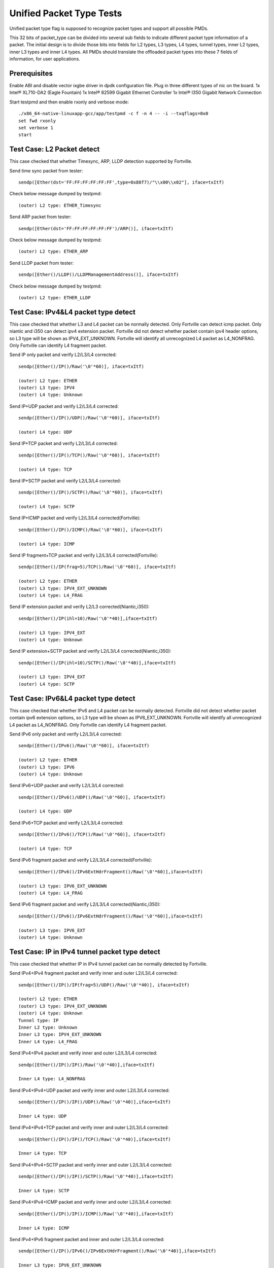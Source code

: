 .. Copyright (c) <2015-2017>, Intel Corporation
   All rights reserved.

   Redistribution and use in source and binary forms, with or without
   modification, are permitted provided that the following conditions
   are met:

   - Redistributions of source code must retain the above copyright
     notice, this list of conditions and the following disclaimer.

   - Redistributions in binary form must reproduce the above copyright
     notice, this list of conditions and the following disclaimer in
     the documentation and/or other materials provided with the
     distribution.

   - Neither the name of Intel Corporation nor the names of its
     contributors may be used to endorse or promote products derived
     from this software without specific prior written permission.

   THIS SOFTWARE IS PROVIDED BY THE COPYRIGHT HOLDERS AND CONTRIBUTORS
   "AS IS" AND ANY EXPRESS OR IMPLIED WARRANTIES, INCLUDING, BUT NOT
   LIMITED TO, THE IMPLIED WARRANTIES OF MERCHANTABILITY AND FITNESS
   FOR A PARTICULAR PURPOSE ARE DISCLAIMED. IN NO EVENT SHALL THE
   COPYRIGHT OWNER OR CONTRIBUTORS BE LIABLE FOR ANY DIRECT, INDIRECT,
   INCIDENTAL, SPECIAL, EXEMPLARY, OR CONSEQUENTIAL DAMAGES
   (INCLUDING, BUT NOT LIMITED TO, PROCUREMENT OF SUBSTITUTE GOODS OR
   SERVICES; LOSS OF USE, DATA, OR PROFITS; OR BUSINESS INTERRUPTION)
   HOWEVER CAUSED AND ON ANY THEORY OF LIABILITY, WHETHER IN CONTRACT,
   STRICT LIABILITY, OR TORT (INCLUDING NEGLIGENCE OR OTHERWISE)
   ARISING IN ANY WAY OUT OF THE USE OF THIS SOFTWARE, EVEN IF ADVISED
   OF THE POSSIBILITY OF SUCH DAMAGE.

=========================
Unified Packet Type Tests
=========================

Unified packet type flag is supposed to recognize packet types and support all
possible PMDs.

This 32 bits of packet_type can be divided into several sub fields to
indicate different packet type information of a packet. The initial design
is to divide those bits into fields for L2 types, L3 types, L4 types, tunnel
types, inner L2 types, inner L3 types and inner L4 types. All PMDs should
translate the offloaded packet types into these 7 fields of information, for
user applications.

Prerequisites
=============

Enable ABI and disable vector ixgbe driver in dpdk configuration file.
Plug in three different types of nic on the board.
1x Intel® XL710-DA2 (Eagle Fountain)
1x Intel® 82599 Gigabit Ethernet Controller
1x Intel® I350 Gigabit Network Connection

Start testpmd and then enable rxonly and verbose mode::

    ./x86_64-native-linuxapp-gcc/app/testpmd -c f -n 4 -- -i --txqflags=0x0
    set fwd rxonly
    set verbose 1
    start

Test Case: L2 Packet detect
===========================

This case checked that whether Timesync, ARP, LLDP detection supported by
Fortville.

Send time sync packet from tester::

    sendp([Ether(dst='FF:FF:FF:FF:FF:FF',type=0x88f7)/"\\x00\\x02"], iface=txItf)

Check below message dumped by testpmd::

    (outer) L2 type: ETHER_Timesync

Send ARP packet from tester::

    sendp([Ether(dst='FF:FF:FF:FF:FF:FF')/ARP()], iface=txItf)

Check below message dumped by testpmd::

    (outer) L2 type: ETHER_ARP

Send LLDP packet from tester::

    sendp([Ether()/LLDP()/LLDPManagementAddress()], iface=txItf)

Check below message dumped by testpmd::

    (outer) L2 type: ETHER_LLDP

Test Case: IPv4&L4 packet type detect
=====================================

This case checked that whether L3 and L4 packet can be normally detected.
Only Fortville can detect icmp packet.
Only niantic and i350 can detect ipv4 extension packet.
Fortville did not detect whether packet contain ipv4 header options, so L3
type will be shown as IPV4_EXT_UNKNOWN.
Fortville will identify all unrecognized L4 packet as L4_NONFRAG.
Only Fortville can identify L4 fragment packet.

Send IP only packet and verify L2/L3/L4 corrected::

    sendp([Ether()/IP()/Raw('\0'*60)], iface=txItf)

    (outer) L2 type: ETHER
    (outer) L3 type: IPV4
    (outer) L4 type: Unknown

Send IP+UDP packet and verify L2/L3/L4 corrected::

    sendp([Ether()/IP()/UDP()/Raw('\0'*60)], iface=txItf)

    (outer) L4 type: UDP

Send IP+TCP packet and verify L2/L3/L4 corrected::

    sendp([Ether()/IP()/TCP()/Raw('\0'*60)], iface=txItf)

    (outer) L4 type: TCP

Send IP+SCTP packet and verify L2/L3/L4 corrected::

    sendp([Ether()/IP()/SCTP()/Raw('\0'*60)], iface=txItf)

    (outer) L4 type: SCTP

Send IP+ICMP packet and verify L2/L3/L4 corrected(Fortville)::

    sendp([Ether()/IP()/ICMP()/Raw('\0'*60)], iface=txItf)

    (outer) L4 type: ICMP

Send IP fragment+TCP packet and verify L2/L3/L4 corrected(Fortville)::

    sendp([Ether()/IP(frag=5)/TCP()/Raw('\0'*60)], iface=txItf)

    (outer) L2 type: ETHER
    (outer) L3 type: IPV4_EXT_UNKNOWN
    (outer) L4 type: L4_FRAG

Send IP extension packet and verify L2/L3 corrected(Niantic,i350)::

    sendp([Ether()/IP(ihl=10)/Raw('\0'*40)],iface=txItf)

    (outer) L3 type: IPV4_EXT
    (outer) L4 type: Unknown

Send IP extension+SCTP packet and verify L2/L3/L4 corrected(Niantic,i350)::

    sendp([Ether()/IP(ihl=10)/SCTP()/Raw('\0'*40)],iface=txItf)

    (outer) L3 type: IPV4_EXT
    (outer) L4 type: SCTP

Test Case: IPv6&L4 packet type detect
=====================================

This case checked that whether IPv6 and L4 packet can be normally detected.
Fortville did not detect whether packet contain ipv6 extension options, so L3
type will be shown as IPV6_EXT_UNKNOWN.
Fortville will identify all unrecognized L4 packet as L4_NONFRAG.
Only Fortville can identify L4 fragment packet.

Send IPv6 only packet and verify L2/L3/L4 corrected::

    sendp([Ether()/IPv6()/Raw('\0'*60)], iface=txItf)

    (outer) L2 type: ETHER
    (outer) L3 type: IPV6
    (outer) L4 type: Unknown

Send IPv6+UDP packet and verify L2/L3/L4 corrected::

    sendp([Ether()/IPv6()/UDP()/Raw('\0'*60)], iface=txItf)

    (outer) L4 type: UDP

Send IPv6+TCP packet and verify L2/L3/L4 corrected::

    sendp([Ether()/IPv6()/TCP()/Raw('\0'*60)], iface=txItf)

    (outer) L4 type: TCP

Send IPv6 fragment packet and verify L2/L3/L4 corrected(Fortville)::

    sendp([Ether()/IPv6()/IPv6ExtHdrFragment()/Raw('\0'*60)],iface=txItf)

    (outer) L3 type: IPV6_EXT_UNKNOWN
    (outer) L4 type: L4_FRAG

Send IPv6 fragment packet and verify L2/L3/L4 corrected(Niantic,i350)::

    sendp([Ether()/IPv6()/IPv6ExtHdrFragment()/Raw('\0'*60)],iface=txItf)

    (outer) L3 type: IPV6_EXT
    (outer) L4 type: Unknown

Test Case: IP in IPv4 tunnel packet type detect
===============================================

This case checked that whether IP in IPv4 tunnel packet can be normally
detected by Fortville.

Send IPv4+IPv4 fragment packet and verify inner and outer L2/L3/L4 corrected::

    sendp([Ether()/IP()/IP(frag=5)/UDP()/Raw('\0'*40)], iface=txItf)

    (outer) L2 type: ETHER
    (outer) L3 type: IPV4_EXT_UNKNOWN
    (outer) L4 type: Unknown
    Tunnel type: IP
    Inner L2 type: Unknown
    Inner L3 type: IPV4_EXT_UNKNOWN
    Inner L4 type: L4_FRAG

Send IPv4+IPv4 packet and verify inner and outer L2/L3/L4 corrected::

    sendp([Ether()/IP()/IP()/Raw('\0'*40)],iface=txItf)

    Inner L4 type: L4_NONFRAG

Send IPv4+IPv4+UDP packet and verify inner and outer L2/L3/L4 corrected::

    sendp([Ether()/IP()/IP()/UDP()/Raw('\0'*40)],iface=txItf)

    Inner L4 type: UDP

Send IPv4+IPv4+TCP packet and verify inner and outer L2/L3/L4 corrected::

    sendp([Ether()/IP()/IP()/TCP()/Raw('\0'*40)],iface=txItf)

    Inner L4 type: TCP

Send IPv4+IPv4+SCTP packet and verify inner and outer L2/L3/L4 corrected::

    sendp([Ether()/IP()/IP()/SCTP()/Raw('\0'*40)],iface=txItf)

    Inner L4 type: SCTP

Send IPv4+IPv4+ICMP packet and verify inner and outer L2/L3/L4 corrected::

    sendp([Ether()/IP()/IP()/ICMP()/Raw('\0'*40)],iface=txItf)

    Inner L4 type: ICMP

Send IPv4+IPv6 fragment packet and inner and outer L2/L3/L4 corrected::

    sendp([Ether()/IP()/IPv6()/IPv6ExtHdrFragment()/Raw('\0'*40)],iface=txItf)

    Inner L3 type: IPV6_EXT_UNKNOWN
    Inner L4 type: L4_FRAG

Send IPv4+IPv6 packet and verify inner and outer L2/L3/L4 corrected::

    sendp([Ether()/IP()/IPv6()/Raw('\0'*40)],iface=txItf)

    Inner L4 type: L4_NONFRAG

Send IPv4+IPv6+UDP packet and verify inner and outer L2/L3/L4 corrected::

    sendp([Ether()/IP()/IPv6()/UDP()/Raw('\0'*40)],iface=txItf)

    Inner L4 type: UDP

Send IPv4+IPv6+TCP packet and verify inner and outer L2/L3/L4 corrected::

    sendp([Ether()/IP()/IPv6()/TCP()/Raw('\0'*40)],iface=txItf)

    Inner L4 type: TCP

Send IPv4+IPv6+SCTP packet and verify inner and outer L2/L3/L4 corrected::

    sendp([Ether()/IP()/IPv6(nh=132)/SCTP()/Raw('\0'*40)],iface=txItf)

    Inner L4 type: SCTP

Send IPv4+IPv6+ICMP packet and verify inner and outer L2/L3/L4 corrected::

    sendp([Ether()/IP()/IPv6(nh=58)/ICMP()/Raw('\0'*40)],iface=txItf)

    Inner L4 type: ICMP

Test Case: IPv6 in IPv4 tunnel packet type detect by niantic and i350
=====================================================================

This case checked that whether IPv4 in IPv6 tunnel packet can be normally
detected by Niantic and i350.

Send IPv4+IPv6 packet and verify inner and outer L2/L3/L4 corrected::

    sendp([Ether()/IP()/IPv6()/Raw('\0'*40)], iface=txItf)

    (outer) L2 type: ETHER
    (outer) L3 type: IPV4
    (outer) L4 type: Unknown
    Tunnel type: IP
    Inner L2 type: Unknown
    Inner L3 type: IPV6
    Inner L4 type: Unknown

Send IPv4+IPv6_EXT packet and verify inner and outer L2/L3/L4 corrected::

    sendp([Ether()/IP()/IPv6()/IPv6ExtHdrRouting()/Raw('\0'*40)], iface=txItf)

    Inner L3 type: IPV6_EXT

Send IPv4+IPv6+UDP packet and verify inner and outer L2/L3/L4 corrected::

    sendp([Ether()/IP()/IPv6()/UDP()/Raw('\0'*40)], iface=txItf)

    Inner L4 type: UDP

Send IPv4+IPv6+TCP packet and verify inner and outer L2/L3/L4 corrected::

    sendp([Ether()/IP()/IPv6()/TCP()/Raw('\0'*40)], iface=txItf)

    Inner L4 type: TCP

Send IPv4+IPv6_EXT+UDP packet and verify inner and outer L2/L3/L4 corrected::

    sendp([Ether()/IP()/IPv6()/IPv6ExtHdrRouting()/UDP()/Raw('\0'*40)],
    iface=txItf)

    Inner L3 type: IPV6_EXT
    Inner L4 type: UDP

Send IPv4+IPv6_EXT+TCP packet and verify inner and outer L2/L3/L4 corrected::

    sendp([Ether()/IP()/IPv6()/IPv6ExtHdrRouting()/TCP()/Raw('\0'*40)],
    iface=txItf)

    Inner L3 type: IPV6_EXT
    Inner L4 type: TCP


Test Case: IP in IPv6 tunnel packet type detect
===============================================

This case checked that whether IP in IPv6 tunnel packet can be normally
detected by Fortville.

Send IPv4+IPv4 fragment packet and verify inner and outer L2/L3/L4 corrected::

    sendp([Ether()/IP()/IP(frag=5)/UDP()/Raw('\0'*40)],iface=txItf)

    (outer) L2 type: ETHER
    (outer) L3 type: IPV4_EXT_UNKNOWN
    (outer) L4 type: Unknown
    Tunnel type: IP
    Inner L2 type: Unknown
    Inner L3 type: IPV4_EXT_UNKNOWN
    Inner L4 type: L4_FRAG

Send IPv4+IPv4 packet and verify inner and outer L2/L3/L4 corrected::

    sendp([Ether()/IP()/IP()/Raw('\0'*40)],iface=txItf)

    Inner L4 type: L4_NONFRAG

Send IPv4+IPv4+UDP packet and verify inner and outer L2/L3/L4 corrected::

    sendp([Ether()/IP()/IP()/UDP()/Raw('\0'*40)],iface=txItf)

    Inner L4 type: UDP

Send IPv4+IPv4+TCP packet and verify inner and outer L2/L3/L4 corrected::

    sendp([Ether()/IP()/IP()/TCP()/Raw('\0'*40)],iface=txItf)

    Inner L4 type: TCP

Send IPv4+IPv4+SCTP packet and verify inner and outer L2/L3/L4 corrected::

    sendp([Ether()/IP()/IP()/SCTP()/Raw('\0'*40)],iface=txItf)

    Inner L4 type: SCTP

Send IPv4+IPv4+ICMP packet and verify inner and outer L2/L3/L4 corrected::

    sendp([Ether()/IP()/IP()/ICMP()/Raw('\0'*40)],iface=txItf)

    Inner L4 type: ICMP

Send IPv4+IPv6 fragment packet and verify inner and outer L2/L3/L4 corrected::

    sendp([Ether()/IP()/IPv6()/IPv6ExtHdrFragment()/Raw('\0'*40)],
    iface=txItf)

    Inner L3 type: IPV6_EXT_UNKNOWN
    Inner L4 type: L4_FRAG

Send IPv4+IPv6 packet and verify inner and outer L2/L3/L4 corrected::

    sendp([Ether()/IP()/IPv6()/Raw('\0'*40)], iface=txItf)

    Inner L4 type: L4_NONFRAG

Send IPv4+IPv6+UDP packet and verify inner and outer L2/L3/L4 corrected::

    sendp([Ether()/IP()/IPv6()/UDP()/Raw('\0'*40)], iface=txItf)

    Inner L4 type: UDP

Send IPv4+IPv6+TCP packet and verify inner and outer L2/L3/L4 corrected::

    sendp([Ether()/IP()/IPv6()/TCP()/Raw('\0'*40)], iface=txItf)

    Inner L4 type: TCP

Send IPv4+IPv6+SCTP packet and verify inner and outer L2/L3/L4 corrected::

    sendp([Ether()/IP()/IPv6(nh=132)/SCTP()/Raw('\0'*40)], iface=txItf)

    Inner L4 type: SCTP

Send IPv4+IPv6+ICMP packet and verify inner and outer L2/L3/L4 corrected::

    sendp([Ether()/IP()/IPv6(nh=58)/ICMP()/Raw('\0'*40)], iface=txItf)

    Inner L4 type: ICMP


Test Case: NVGRE tunnel packet type detect
==========================================

This case checked that whether NVGRE tunnel packet can be normally detected
by Fortville.
Fortville did not distinguish GRE/Teredo/Vxlan packets, all those types will
be displayed as GRENAT.

Send IPv4+NVGRE fragment packet and verify inner and outer L2/L3/L4
corrected::

    sendp([Ether()/IP()/NVGRE()/Ether()/IP(frag=5)/Raw('\0'*40)],
    iface=txItf)

    (outer) L2 type: ETHER
    (outer) L3 type: IPV4_EXT_UNKNOWN
    (outer) L4 type: Unknown
    Tunnel type: GRENAT
    Inner L2 type: ETHER
    Inner L3 type: IPV4_EXT_UNKNOWN
    Inner L4 type: L4_FRAG


Send IPV4+NVGRE+MAC packet and verify inner and outer L2/L3/L4 corrected::

    sendp([Ether()/IP()/NVGRE()/Ether()/IP()/Raw('\0'*40)],
    iface=txItf)

    Inner L4 type: L4_NONFRAG

Send IPv4+NVGRE+MAC_VLAN packet and verify inner and outer L2/L3/L4
corrected::

    sendp([Ether()/IP()/NVGRE()/Ether()/Dot1Q()/Raw('\0'*40)], iface=txItf)

    Inner L2 type: ETHER_VLAN
    Inner L4 type: Unknown

Send IPv4+NVGRE+MAC_VLAN+IPv4 fragment packet and verify inner and outer
L2/L3/L4 corrected::

    sendp([Ether()/IP()/NVGRE()/Ether()/Dot1Q()/IP(frag=5)/Raw('\0'*40)],
    iface=txItf)

    Inner L3 type: IPV4_EXT_UNKNOWN
    Inner L4 type: L4_FRAG

Send IPv4+NVGRE+MAC_VLAN+IPv4 packet and verify inner and outer L2/L3/L4
corrected::

    sendp([Ether()/IP()/NVGRE()/Ether()/Dot1Q()/IP()/Raw('\0'*40)],
    iface=txItf)

    Inner L4 type: L4_NONFRAG

Send IPv4+NVGRE+MAC_VLAN+IPv4+UDP packet and verify inner and outer L2/L3/L4
corrected::

    sendp([Ether()/IP()/NVGRE()/Ether()/Dot1Q()/IP()/UDP()/Raw('\0'*40)],
    iface=txItf)

    Inner L4 type: UDP

Send IPv4+NVGRE+MAC_VLAN+IPv4+TCP packet and verify inner and outer L2/L3/L4
corrected::

    sendp([Ether()/IP()/NVGRE()/Ether()/Dot1Q()/IP()/TCP()/Raw('\0'*40)],
    iface=txItf)
    Inner L4 type: TCP

Send IPv4+NVGRE+MAC_VLAN+IPv4+SCTP packet and verify inner and outer L2/L3/L4
corrected::

    sendp([Ether()/IP()/NVGRE()/Ether()/Dot1Q()/IP()/SCTP()/Raw('\0'*40)],
    iface=txItf)
    Inner L4 type: SCTP

Send IPv4+NVGRE+MAC_VLAN+IPv4+ICMP packet and verify inner and outer L2/L3/L4
corrected::

    sendp([Ether()/IP()/NVGRE()/Ether()/Dot1Q()/IP()/ICMP()/Raw('\0'*40)],
    iface=txItf)
    Inner L4 type: ICMP

Send IPv4+NVGRE+MAC_VLAN+IPv6+IPv6 fragment acket and verify inner and outer
L2/L3/L4 corrected::

    sendp([Ether()/IP()/NVGRE()/Ether()/Dot1Q()/IPv6()/IPv6ExtHdrFragment()/
    Raw('\0'*40)], iface=txItf)

    Inner L3 type: IPV6_EXT_UNKOWN
    Inner L4 type: L4_FRAG

Send IPv4+NVGRE+MAC_VLAN+IPv6 packet and verify inner and outer L2/L3/L4
corrected::

    sendp([Ether()/IP()/NVGRE()/Ether()/Dot1Q()/IPv6()/Raw('\0'*40)],
    iface=txItf)

    Inner L4 type: L4_NONFRAG

Send IPv4+NVGRE+MAC_VLAN+IPv6+UDP packet and verify inner and outer L2/L3/L4
corrected::

    sendp([Ether()/IP()/NVGRE()/Ether()/Dot1Q()/IPv6()/UDP()/Raw('\0'*40)],
    iface=txItf)

    Inner L4 type: UDP

Send IPv4+NVGRE+MAC_VLAN+IPv6+TCP packet and verify inner and outer L2/L3/L4
corrected::

    sendp([Ether()/IP()/NVGRE()/Ether()/Dot1Q()/IPv6()/TCP()/Raw('\0'*40)],
    iface=txItf)

    Inner L4 type: TCP

Send IPv4+NVGRE+MAC_VLAN+IPv6+SCTP packet and verify inner and outer L2/L3/L4
corrected::

    sendp([Ether()/IP()/NVGRE()/Ether()/Dot1Q()/IPv6(nh=132)/SCTP()/
    Raw('\0'*40)],iface=txItf)

    Inner L4 type: SCTP

Send IPv4+NVGRE+MAC_VLAN+IPv6+ICMP packet and verify inner and outer L2/L3/L4
corrected::

    sendp([Ether()/IP()/NVGRE()/Ether()/Dot1Q()/IPv6(nh=58)/ICMP()/
    Raw('\0'*40)],iface=txItf)

    Inner L4 type: ICMP

Test Case: NVGRE in IPv6 tunnel packet type detect
==================================================

This case checked that whether NVGRE in IPv6 tunnel packet can be normally
detected by Fortville.
Fortville did not distinguish GRE/Teredo/Vxlan packets, all those types will
be displayed as GRENAT.

Send IPV6+NVGRE+MAC packet and verify inner and outer L2/L3/L4 corrected::

    sendp([Ether()/IPv6(nh=47)/NVGRE()/Ether()/Raw('\0'*18)], iface=txItf)

    (outer) L2 type: ETHER
    (outer) L3 type: IPV6_EXT_UNKNOWN
    (outer) L4 type: Unknown
    Tunnel type: GRENAT
    Inner L2 type: ETHER
    Inner L3 type: Unknown
    Inner L4 type: Unknown

Send IPV6+NVGRE+MAC+IPv4 fragment packet and verify inner and outer L2/L3/L4
corrected::

    sendp([Ether()/IPv6(nh=47)/NVGRE()/Ether()/IP(frag=5)/Raw('\0'*40)],
    iface=txItf)

    Inner L3 type: IPV4_EXT_UNKNOWN
    Inner L4 type: L4_FRAG

Send IPV6+NVGRE+MAC+IPv4 packet and verify inner and outer L2/L3/L4
corrected::

    sendp([Ether()/IPv6(nh=47)/NVGRE()/Ether()/IP()/Raw('\0'*40)],
    iface=txItf)

    Inner L4 type: L4_NONFRAG

Send IPV6+NVGRE+MAC+IPv4+UDP packet and verify inner and outer L2/L3/L4
corrected::

    sendp([Ether()/IPv6(nh=47)/NVGRE()/Ether()/IP()/UDP()/Raw('\0'*40)],
    iface=txItf)

    Inner L4 type: UDP

Send IPV6+NVGRE+MAC+IPv4+TCP packet and verify inner and outer L2/L3/L4
corrected::

    sendp([Ether()/IPv6(nh=47)/NVGRE()/Ether()/IP()/TCP()/Raw('\0'*40)],
    iface=txItf)

    Inner L4 type: TCP

Send IPV6+NVGRE+MAC+IPv4+SCTP packet and verify inner and outer L2/L3/L4
corrected::

    sendp([Ether()/IPv6(nh=47)/NVGRE()/Ether()/IP()/SCTP()/Raw('\0'*40)],
    iface=txItf)

    Inner L4 type: SCTP

Send IPV6+NVGRE+MAC+IPv4+ICMP packet and verify inner and outer L2/L3/L4
corrected::

    sendp([Ether()/IPv6(nh=47)/NVGRE()/Ether()/IP()/ICMP()/Raw('\0'*40)],
    iface=txItf)

    Inner L4 type: ICMP

Send IPV6+NVGRE+MAC+IPv6 fragment packet and verify inner and outer L2/L3/L4
corrected::

    sendp([Ether()/IPv6(nh=47)/NVGRE()/Ether()/IPv6()/IPv6ExtHdrFragment()
    /Raw('\0'*40)],iface=txItf)

    Inner L3 type: IPV6_EXT_UNKOWN
    Inner L4 type: L4_FRAG

Send IPV6+NVGRE+MAC+IPv6 packet and verify inner and outer L2/L3/L4
corrected::

    sendp([Ether()/IPv6(nh=47)/NVGRE()/Ether()/IPv6()/Raw('\0'*40)],
    iface=txItf)

    Inner L4 type: L4_NONFRAG

Send IPV6+NVGRE+MAC+IPv6+UDP packet and verify inner and outer L2/L3/L4
corrected::

    sendp([Ether()/IPv6(nh=47)/NVGRE()/Ether()/IPv6()/UDP()/Raw('\0'*40)],
    iface=txItf)

    Inner L4 type: UDP

Send IPV6+NVGRE+MAC+IPv6+TCP packet and verify inner and outer L2/L3/L4
corrected::

    sendp([Ether()/IPv6(nh=47)/NVGRE()/Ether()/IPv6()/TCP()/Raw('\0'*40)],
    iface=txItf)

    Inner L4 type: TCP

Send IPV6+NVGRE+MAC+IPv6+SCTP packet and verify inner and outer L2/L3/L4
corrected::

    sendp([Ether()/IPv6(nh=47)/NVGRE()/Ether()/IPv6(nh=132)/SCTP()/
    Raw('\0'*40)], iface=txItf)

    Inner L4 type: SCTP

Send IPV6+NVGRE+MAC+IPv6+ICMP packet and verify inner and outer L2/L3/L4
corrected::

    sendp([Ether()/IPv6(nh=47)/NVGRE()/Ether()/IPv6(nh=58)/ICMP()/
    Raw('\0'*40)], iface=txItf)

    Inner L4 type: ICMP

Send IPV6+NVGRE+MAC_VLAN+IPv4 fragment packet and inner and outer L2/L3/L4
corrected::

    sendp([Ether()/IPv6(nh=47)/NVGRE()/Ether()/Dot1Q()/IP(frag=5)/
    Raw('\0'*40)], iface=txItf)

    Inner L2 type: ETHER_VLAN
    Inner L3 type: IPV4_EXT_UNKNOWN
    Inner L4 type: L4_FRAG

Send IPV6+NVGRE+MAC_VLAN+IPv4 packet and verify inner and outer L2/L3/L4
corrected::

    sendp([Ether()/IPv6(nh=47)/NVGRE()/Ether()/Dot1Q()/IP()/
    Raw('\0'*40)], iface=txItf)

    Inner L4 type: L4_NONFRAG

Send IPV6+NVGRE+MAC_VLAN+IPv4+UDP packet and verify inner and outer L2/L3/L4
corrected::

    sendp([Ether()/IPv6(nh=47)/NVGRE()/Ether()/Dot1Q()/IP()/UDP()/
    Raw('\0'*40)], iface=txItf)

    Inner L4 type: UDP

Send IPV6+NVGRE+MAC_VLAN+IPv4+TCP packet and verify inner and outer L2/L3/L4
corrected::

    sendp([Ether()/IPv6(nh=47)/NVGRE()/Ether()/Dot1Q()/IP()/TCP()/
    Raw('\0'*40)], iface=txItf)

    Inner L4 type: TCP

Send IPV6+NVGRE+MAC_VLAN+IPv4+SCTP packet and verify inner and outer L2/L3/L4
corrected::

    sendp([Ether()/IPv6(nh=47)/NVGRE()/Ether()/Dot1Q()/IP()/SCTP()/
    Raw('\0'*40)], iface=txItf)

    Inner L4 type: SCTP

Send IPV6+NVGRE+MAC_VLAN+IPv4+ICMP packet and verify inner and outer L2/L3/L4
corrected::

    sendp([Ether()/IPv6(nh=47)/NVGRE()/Ether()/Dot1Q()/IP()/ICMP()/
    Raw('\0'*40)], iface=txItf)

    Inner L4 type: ICMP

Send IPV6+NVGRE+MAC_VLAN+IPv6 fragment packet and verify inner and outer L2/L3/L4
corrected::

    sendp([Ether()/IPv6(nh=47)/NVGRE()/Ether()/Dot1Q()/IPv6()/
    IPv6ExtHdrFragment()/Raw('\0'*40)], iface=txItf)

    Inner L3 type: IPV6_EXT_UNKOWN
    Inner L4 type: L4_FRAG

Send IPV6+NVGRE+MAC_VLAN+IPv6 packet and verify inner and outer L2/L3/L4
corrected::

    sendp([Ether()/IPv6(nh=47)/NVGRE()/Ether()/Dot1Q()/IPv6()/Raw('\0'*40)],
    iface=txItf)

    Inner L4 type: L4_NONFRAG

Send IPV6+NVGRE+MAC_VLAN+IPv6+UDP packet and verify inner and outer L2/L3/L4
corrected::

    sendp([Ether()/IPv6(nh=47)/NVGRE()/Ether()/Dot1Q()/IPv6()/UDP()/
    Raw('\0'*40)], iface=txItf)

    Inner L4 type: UDP

Send IPV6+NVGRE+MAC_VLAN+IPv6+TCP packet and verify inner and outer L2/L3/L4
corrected::

    sendp([Ether()/IPv6(nh=47)/NVGRE()/Ether()/Dot1Q()/IPv6()/TCP()/
    Raw('\0'*40)], iface=txItf)

    Inner L4 type: TCP

Send IPV6+NVGRE+MAC_VLAN+IPv6+SCTP packet and verify inner and outer L2/L3/L4
corrected::

    sendp([Ether()/IPv6(nh=47)/NVGRE()/Ether()/Dot1Q()/IPv6(nh=132)/SCTP()/
    Raw('\0'*40)], iface=txItf)

    Inner L4 type: SCTP

Send IPV6+NVGRE+MAC_VLAN+IPv6+ICMP packet and verify inner and outer L2/L3/L4
corrected::

    sendp([Ether()/IPv6(nh=47)/NVGRE()/Ether()/Dot1Q()/IPv6(nh=58)/ICMP()/
    Raw('\0'*40)], iface=txItf)

    Inner L4 type: ICMP

Test Case: GRE tunnel packet type detect
========================================

This case checked that whether GRE tunnel packet can be normally detected by
Fortville.
Fortville did not distinguish GRE/Teredo/Vxlan packets, all those types will
be displayed as GRENAT.

Send IPv4+GRE+IPv4 fragment packet and verify inner and outer L2/L3/L4
corrected::

    sendp([Ether()/IP()/GRE()/IP(frag=5)/Raw('x'*40)], iface=txItf)

    (outer) L2 type: ETHER
    (outer) L3 type: IPV4_EXT_UNKNOWN
    (outer) L4 type: Unknown
    Tunnel type: GRENAT
    Inner L2 type: Unknown
    Inner L3 type: IPV4_EXT_UNKNOWN
    Inner L4 type: L4_FRAG

Send IPv4+GRE+IPv4 packet and verify inner and outer L2/L3/L4 corrected::

    sendp([Ether()/IP()/GRE()/IP()/Raw('x'*40)], iface=txItf)

    Inner L4 type: L4_NONFRAG

Send IPv4+GRE+IPv4+UDP packet and verify inner and outer L2/L3/L4 corrected::

    sendp([Ether()/IP()/GRE()/IP()/UDP()/Raw('x'*40)], iface=txItf)

    Inner L4 type: UDP

Send IPv4+GRE+IPv4+TCP packet and verify inner and outer L2/L3/L4 corrected::

    sendp([Ether()/IP()/GRE()/IP()/TCP()/Raw('x'*40)], iface=txItf)

    Inner L4 type: TCP

Send IPv4+GRE+IPv4+SCTP packet and verify inner and outer L2/L3/L4 corrected::

    sendp([Ether()/IP()/GRE()/IP()/SCTP()/Raw('x'*40)], iface=txItf)

    Inner L4 type: SCTP

Send IPv4+GRE+IPv4+ICMP packet and verify inner and outer L2/L3/L4 corrected::

    sendp([Ether()/IP()/GRE()/IP()/ICMP()/Raw('x'*40)], iface=txItf)

    Inner L4 type: ICMP

Send IPv4+GRE packet and verify inner and outer L2/L3/L4 corrected::

    sendp([Ether()/IP()/GRE()/Raw('x'*40)], iface=txItf)

    Inner L3 type: Unknown
    Inner L4 type: Unknown

Test Case: Vxlan tunnel packet type detect
==========================================

This case checked that whether Vxlan tunnel packet can be normally detected by
Fortville.
Fortville did not distinguish GRE/Teredo/Vxlan packets, all those types
will be displayed as GRENAT.

Add vxlan tunnel port filter on receive port::

    rx_vxlan_port add 4789 0

Send IPv4+Vxlan+MAC+IPv4 fragment packet and verify inner and outer L2/L3/L4
corrected::

    sendp([Ether()/IP()/UDP()/Vxlan()/Ether()/IP(frag=5)/Raw('\0'*40)],
    iface=txItf)

    (outer) L2 type: ETHER
    (outer) L3 type: IPV4_EXT_UNKNOWN
    (outer) L4 type: Unknown
    Tunnel type: GRENAT
    Inner L2 type: ETHER
    Inner L3 type: IPV4_EXT_UNKNOWN
    Inner L4 type: L4_FRAG

Send IPv4+Vxlan+MAC+IPv4 packet and verify inner and outer L2/L3/L4
corrected::

    sendp([Ether()/IP()/UDP()/Vxlan()/Ether()/IP()/Raw('\0'*40)],
    iface=txItf)

    Inner L4 type: L4_NONFRAG

Send IPv4+Vxlan+MAC+IPv4+UDP packet and verify inner and outer L2/L3/L4
corrected::

    sendp([Ether()/IP()/UDP()/Vxlan()/Ether()/IP()/UDP()/Raw('\0'*40)],
    iface=txItf)

    Inner L4 type: UDP

Send IPv4+Vxlan+MAC+IPv4+TCP packet and verify inner and outer L2/L3/L4
corrected::

    sendp([Ether()/IP()/UDP()/Vxlan()/Ether()/IP()/TCP()/Raw('\0'*40)],
    iface=txItf)

    Inner L4 type: TCP

Send IPv4+Vxlan+MAC+IPv4+SCTP packet and verify inner and outer L2/L3/L4
corrected::

    sendp([Ether()/IP()/UDP()/Vxlan()/Ether()/IP()/SCTP()/Raw('\0'*40)],
    iface=txItf)

    Inner L4 type: SCTP

Send IPv4+Vxlan+MAC+IPv4+ICMP packet and verify inner and outer L2/L3/L4
corrected::

    sendp([Ether()/IP()/UDP()/Vxlan()/Ether()/IP()/ICMP()/Raw('\0'*40)],
    iface=txItf)

    Inner L4 type: ICMP

Send IPv4+Vxlan+MAC+IPv6 fragment packet and verify inner and outer L2/L3/L4
corrected::

    sendp([Ether()/IP()/UDP()/Vxlan()/Ether()/IPv6()/IPv6ExtHdrFragment()/
    Raw('\0'*40)], iface=txItf)

    Inner L3 type: IPV6_EXT_UNKOWN
    Inner L4 type: L4_FRAG

Send IPv4+Vxlan+MAC+IPv6 packet and verify inner and outer L2/L3/L4
corrected::

    sendp([Ether()/IP()/UDP()/Vxlan()/Ether()/IPv6()/Raw('\0'*40)],
    iface=txItf)

    Inner L4 type: L4_NONFRAG

Send IPv4+Vxlan+MAC+IPv6+UDP packet and verify inner and outer L2/L3/L4
corrected::

    sendp([Ether()/IP()/UDP()/Vxlan()/Ether()/IPv6()/UDP()/Raw('\0'*40)],
    iface=txItf)

    Inner L4 type: UDP

Send IPv4+Vxlan+MAC+IPv6+TCP packet and verify inner and outer L2/L3/L4
corrected::

    sendp([Ether()/IP()/UDP()/Vxlan()/Ether()/IPv6()/TCP()/Raw('\0'*40)],
    iface=txItf)

    Inner L4 type: TCP

Send IPv4+Vxlan+MAC+IPv6+SCTP packet and verify inner and outer L2/L3/L4
corrected::

    sendp([Ether()/IP()/UDP()/Vxlan()/Ether()/IPv6(nh=132)/SCTP()/
    Raw('\0'*40)], iface=txItf)

    Inner L4 type: SCTP

Send IPv4+Vxlan+MAC+IPv6+ICMP packet and verify inner and outer L2/L3/L4
corrected::

    sendp([Ether()/IP()/UDP()/Vxlan()/Ether()/IPv6(nh=58)/ICMP()/
    Raw('\0'*40)], iface=txItf)

    Inner L4 type: ICMP

Send IPv4+Vxlan+MAC packet and verify inner and outer L2/L3/L4 corrected::

    sendp([Ether()/IP()/UDP()/Vxlan()/Ether()/Raw('\0'*40)], iface=txItf)

    Inner L3 type: Unknown
    Inner L4 type: Unknown
